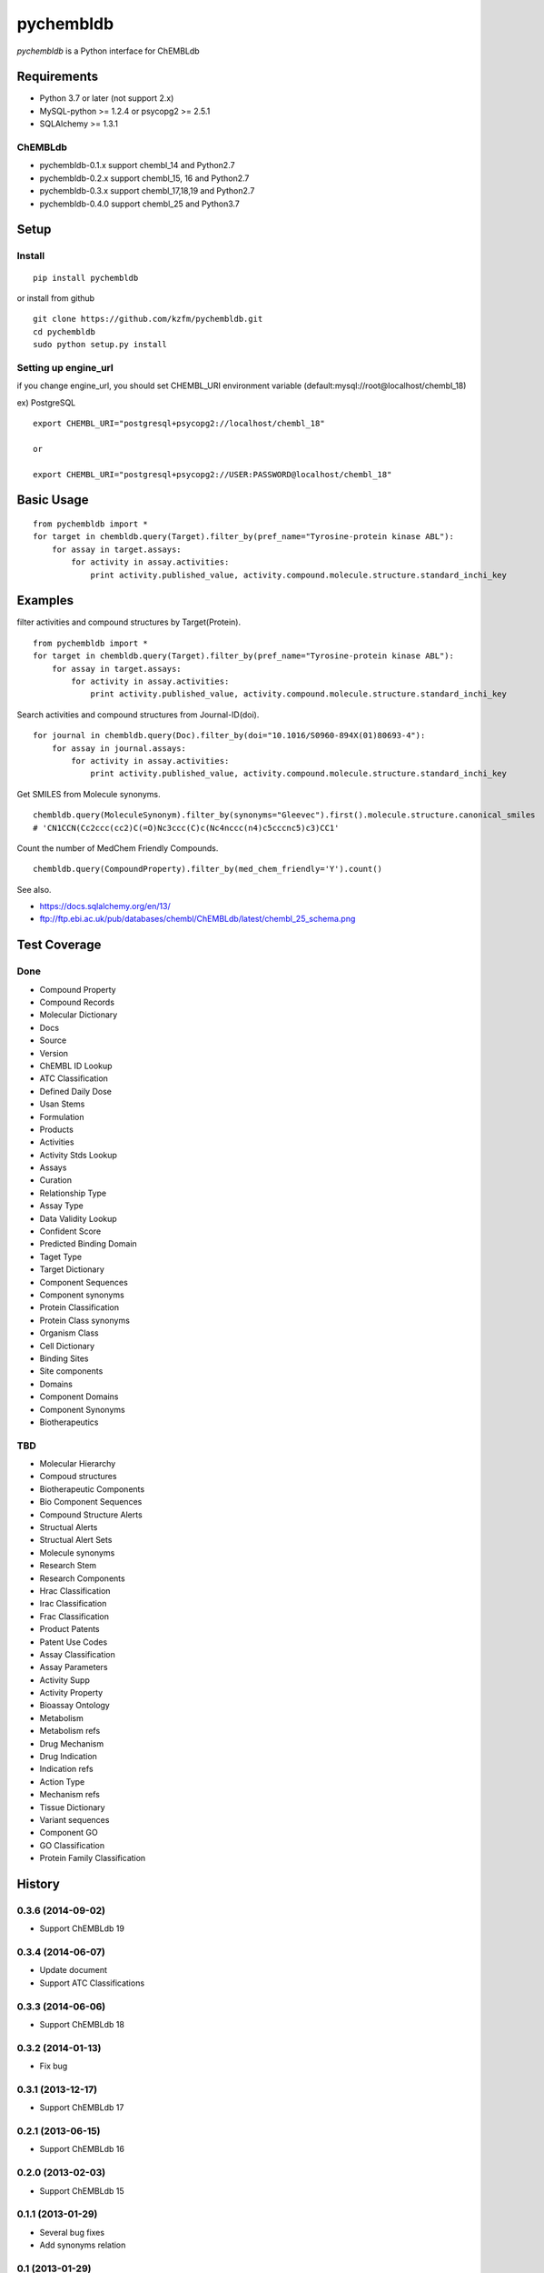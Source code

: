 ============
 pychembldb
============

`pychembldb` is a Python interface for ChEMBLdb

Requirements
------------
* Python 3.7 or later (not support 2.x)
* MySQL-python >= 1.2.4 or psycopg2 >= 2.5.1
* SQLAlchemy >= 1.3.1

ChEMBLdb
~~~~~~~~

* pychembldb-0.1.x support chembl_14 and Python2.7
* pychembldb-0.2.x support chembl_15, 16 and Python2.7
* pychembldb-0.3.x support chembl_17,18,19 and Python2.7
* pychembldb-0.4.0 support chembl_25 and Python3.7

Setup
-----

Install
~~~~~~~

::

    pip install pychembldb

or install from github

::

    git clone https://github.com/kzfm/pychembldb.git
    cd pychembldb
    sudo python setup.py install

Setting up engine_url
~~~~~~~~~~~~~~~~~~~~~

if you change engine_url, you should set CHEMBL_URI environment variable (default:mysql://root@localhost/chembl_18)

ex) PostgreSQL

::

    export CHEMBL_URI="postgresql+psycopg2://localhost/chembl_18"

    or

    export CHEMBL_URI="postgresql+psycopg2://USER:PASSWORD@localhost/chembl_18"    


Basic Usage
-----------

::

    from pychembldb import *
    for target in chembldb.query(Target).filter_by(pref_name="Tyrosine-protein kinase ABL"):
        for assay in target.assays:
            for activity in assay.activities:
                print activity.published_value, activity.compound.molecule.structure.standard_inchi_key

Examples
--------

filter activities and compound structures by Target(Protein).

::

    from pychembldb import *
    for target in chembldb.query(Target).filter_by(pref_name="Tyrosine-protein kinase ABL"):
        for assay in target.assays:
            for activity in assay.activities:
                print activity.published_value, activity.compound.molecule.structure.standard_inchi_key

Search activities and compound structures from Journal-ID(doi).

::

    for journal in chembldb.query(Doc).filter_by(doi="10.1016/S0960-894X(01)80693-4"):
        for assay in journal.assays:
            for activity in assay.activities:
                print activity.published_value, activity.compound.molecule.structure.standard_inchi_key

Get SMILES from Molecule synonyms.

::

    chembldb.query(MoleculeSynonym).filter_by(synonyms="Gleevec").first().molecule.structure.canonical_smiles
    # 'CN1CCN(Cc2ccc(cc2)C(=O)Nc3ccc(C)c(Nc4nccc(n4)c5cccnc5)c3)CC1'

Count the number of MedChem Friendly Compounds.

::

    chembldb.query(CompoundProperty).filter_by(med_chem_friendly='Y').count()

See also.

* https://docs.sqlalchemy.org/en/13/
* ftp://ftp.ebi.ac.uk/pub/databases/chembl/ChEMBLdb/latest/chembl_25_schema.png

Test Coverage
--------

Done
~~~~~

- Compound Property
- Compound Records
- Molecular Dictionary
- Docs
- Source
- Version
- ChEMBL ID Lookup
- ATC Classification
- Defined Daily Dose
- Usan Stems
- Formulation
- Products
- Activities
- Activity Stds Lookup
- Assays
- Curation
- Relationship Type
- Assay Type
- Data Validity Lookup
- Confident Score
- Predicted Binding Domain
- Taget Type
- Target Dictionary
- Component Sequences
- Component synonyms
- Protein Classification
- Protein Class synonyms
- Organism Class
- Cell Dictionary
- Binding Sites
- Site components
- Domains
- Component Domains
- Component Synonyms
- Biotherapeutics

TBD
~~~~

- Molecular Hierarchy
- Compoud structures
- Biotherapeutic Components
- Bio Component Sequences
- Compound Structure Alerts
- Structual Alerts
- Structual Alert Sets  
- Molecule synonyms
- Research Stem
- Research Components
- Hrac Classification
- Irac Classification
- Frac Classification
- Product Patents
- Patent Use Codes
- Assay Classification
- Assay Parameters
- Activity Supp
- Activity Property
- Bioassay Ontology
- Metabolism
- Metabolism refs
- Drug Mechanism
- Drug Indication
- Indication refs
- Action Type
- Mechanism refs
- Tissue Dictionary
- Variant sequences
- Component GO
- GO Classification
- Protein Family Classification


History
-------

0.3.6 (2014-09-02)
~~~~~~~~~~~~~~~~~~
* Support ChEMBLdb 19

0.3.4 (2014-06-07)
~~~~~~~~~~~~~~~~~~
* Update document
* Support ATC Classifications

0.3.3 (2014-06-06)
~~~~~~~~~~~~~~~~~~
* Support ChEMBLdb 18

0.3.2 (2014-01-13)
~~~~~~~~~~~~~~~~~~
* Fix bug

0.3.1 (2013-12-17)
~~~~~~~~~~~~~~~~~~
* Support ChEMBLdb 17

0.2.1 (2013-06-15)
~~~~~~~~~~~~~~~~~~
* Support ChEMBLdb 16

0.2.0 (2013-02-03)
~~~~~~~~~~~~~~~~~~
* Support ChEMBLdb 15

0.1.1 (2013-01-29)
~~~~~~~~~~~~~~~~~~
* Several bug fixes
* Add synonyms relation

0.1 (2013-01-29)
~~~~~~~~~~~~~~~~~~
* first release

